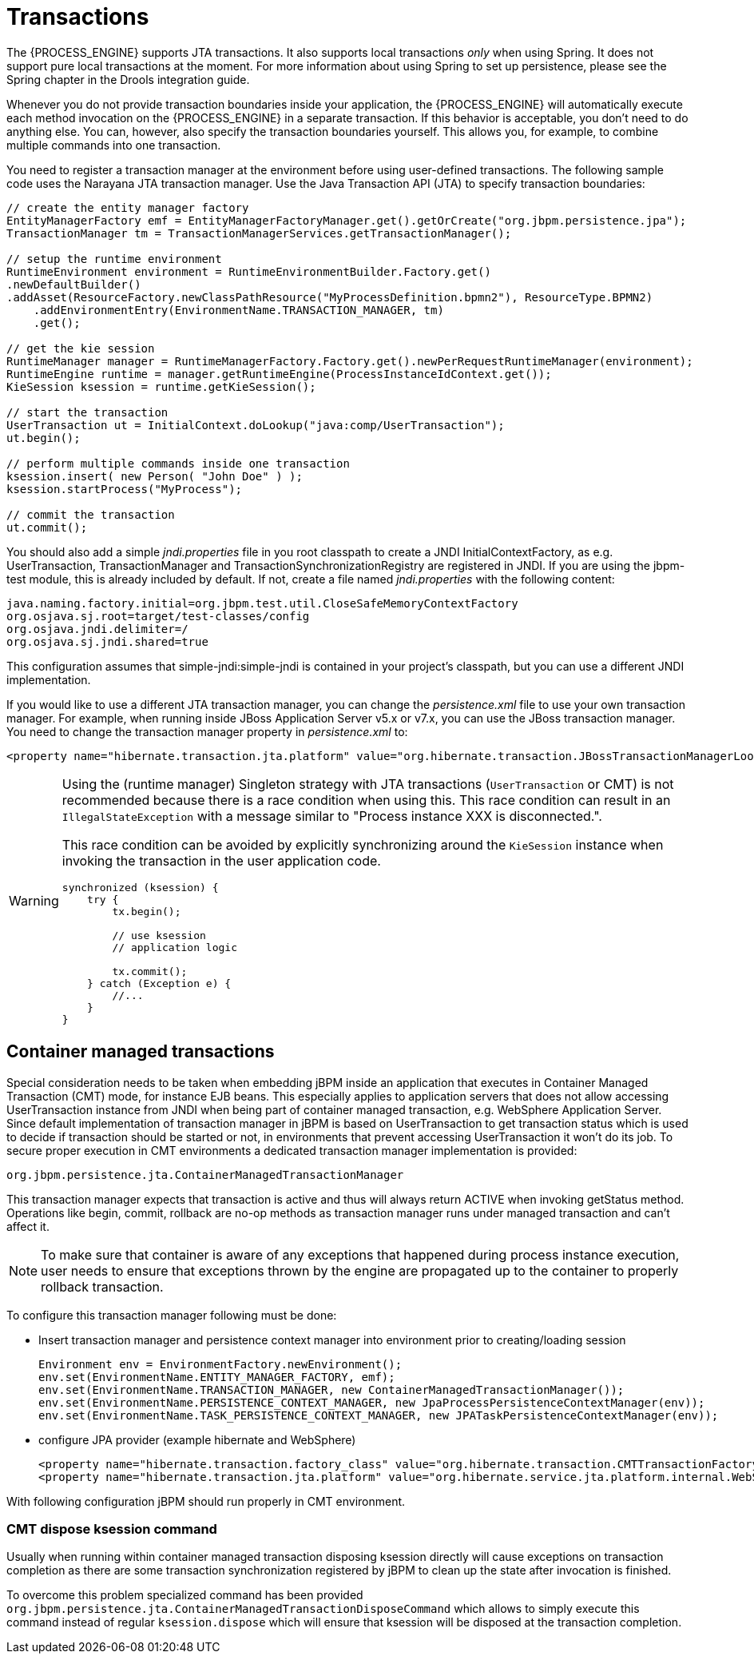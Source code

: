 = Transactions

The {PROCESS_ENGINE} supports JTA transactions.
It also supports local transactions _only_ when using Spring.
It does not support pure local transactions  at the moment.
For more information about using Spring to set up persistence, please  see the Spring chapter in the Drools integration guide.

Whenever you do not provide transaction boundaries inside your application, the {PROCESS_ENGINE} will automatically execute each method invocation on the {PROCESS_ENGINE} in a separate transaction.
If this behavior is acceptable, you don't need to do anything else.
You can, however, also specify the transaction boundaries yourself.
This allows you, for example, to combine multiple commands into one transaction.

You need to register a transaction manager at the environment before using user-defined transactions.
The following sample code uses the Narayana JTA transaction manager.
Use the Java Transaction API (JTA) to specify transaction boundaries:

[source,java]
----
// create the entity manager factory
EntityManagerFactory emf = EntityManagerFactoryManager.get().getOrCreate("org.jbpm.persistence.jpa");
TransactionManager tm = TransactionManagerServices.getTransactionManager();

// setup the runtime environment
RuntimeEnvironment environment = RuntimeEnvironmentBuilder.Factory.get()
.newDefaultBuilder()
.addAsset(ResourceFactory.newClassPathResource("MyProcessDefinition.bpmn2"), ResourceType.BPMN2)
    .addEnvironmentEntry(EnvironmentName.TRANSACTION_MANAGER, tm)
    .get();

// get the kie session
RuntimeManager manager = RuntimeManagerFactory.Factory.get().newPerRequestRuntimeManager(environment);
RuntimeEngine runtime = manager.getRuntimeEngine(ProcessInstanceIdContext.get());
KieSession ksession = runtime.getKieSession();

// start the transaction
UserTransaction ut = InitialContext.doLookup("java:comp/UserTransaction");
ut.begin();

// perform multiple commands inside one transaction
ksession.insert( new Person( "John Doe" ) );
ksession.startProcess("MyProcess");

// commit the transaction
ut.commit();
----

You should also add a simple [path]_jndi.properties_ file in you root classpath to create a JNDI
InitialContextFactory, as e.g. UserTransaction, TransactionManager and TransactionSynchronizationRegistry are registered in JNDI.
If you are using the jbpm-test module, this is already included by default.
If not, create a file named [path]_jndi.properties_
 with the following content:
[source,properties]
----
java.naming.factory.initial=org.jbpm.test.util.CloseSafeMemoryContextFactory
org.osjava.sj.root=target/test-classes/config
org.osjava.jndi.delimiter=/
org.osjava.sj.jndi.shared=true
----
This configuration assumes that simple-jndi:simple-jndi is contained in your project's classpath, but you can use a different JNDI implementation.


If you would like to use a different JTA transaction manager, you can change the [path]_persistence.xml_
 file to use your own transaction manager.
For example, when running inside JBoss Application Server v5.x or v7.x, you can use the JBoss transaction manager.
You need to change the transaction manager property in [path]_persistence.xml_
 to:

[source,properties]
----
<property name="hibernate.transaction.jta.platform" value="org.hibernate.transaction.JBossTransactionManagerLookup" />
----

[WARNING]
====
Using the (runtime manager) Singleton strategy with JTA transactions  (``UserTransaction`` or CMT) is not recommended because there is a race condition when  using this.
This race condition can result in an `IllegalStateException` with a  message similar to "Process instance XXX is disconnected.".

This race condition can be avoided by explicitly synchronizing around the  `KieSession` instance when invoking the transaction in the user application code.

[source,java]
----
synchronized (ksession) {
    try {
        tx.begin();

        // use ksession
        // application logic

        tx.commit();
    } catch (Exception e) {
        //...
    }
}
----
====

== Container managed transactions

Special consideration needs to be taken when embedding jBPM inside an application that executes in Container Managed Transaction (CMT) mode, for instance EJB beans.
This especially applies to application servers that does not allow accessing UserTransaction instance from JNDI when being part of container managed transaction, e.g.
WebSphere Application Server.
Since default implementation of transaction manager in jBPM is based on UserTransaction  to get transaction status which is used to decide if transaction should be started or not,  in environments that prevent accessing UserTransaction it won't do its job.
To secure proper execution in CMT environments a dedicated transaction manager implementation is provided:

[source,properties]
----
org.jbpm.persistence.jta.ContainerManagedTransactionManager
----

This transaction manager expects that transaction is active and thus will always return ACTIVE when invoking getStatus method.
Operations like begin, commit, rollback are no-op methods as transaction manager runs under managed transaction and can't affect it. 

[NOTE]
====
To make sure that container is aware of any exceptions that happened during process instance execution, user needs to ensure that exceptions thrown by the  engine are propagated up to the container to properly rollback transaction.
====


To configure this transaction manager following must be done:

* Insert transaction manager and persistence context manager into environment prior to creating/loading session 
+
[source,java]
----
Environment env = EnvironmentFactory.newEnvironment();
env.set(EnvironmentName.ENTITY_MANAGER_FACTORY, emf);
env.set(EnvironmentName.TRANSACTION_MANAGER, new ContainerManagedTransactionManager());
env.set(EnvironmentName.PERSISTENCE_CONTEXT_MANAGER, new JpaProcessPersistenceContextManager(env));
env.set(EnvironmentName.TASK_PERSISTENCE_CONTEXT_MANAGER, new JPATaskPersistenceContextManager(env));
----
* configure JPA provider (example hibernate and WebSphere) 
+
[source,java]
----

<property name="hibernate.transaction.factory_class" value="org.hibernate.transaction.CMTTransactionFactory"/>
<property name="hibernate.transaction.jta.platform" value="org.hibernate.service.jta.platform.internal.WebSphereJtaPlatform"/>
----

With following configuration jBPM should run properly in CMT environment.

=== CMT dispose ksession command

Usually when running within container managed transaction disposing ksession directly will cause 
exceptions on transaction completion as there are some transaction synchronization registered by 
jBPM to clean up the state after invocation is finished.

To overcome this problem specialized command has been provided 
`org.jbpm.persistence.jta.ContainerManagedTransactionDisposeCommand` which allows to simply 
execute this command instead of regular `ksession.dispose` which will ensure that ksession will be 
disposed at the transaction completion. 

